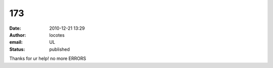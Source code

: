 173
###
:date: 2010-12-21 13:29
:author: locotes
:email: UL
:status: published

Thanks for ur help! no more ERRORS
